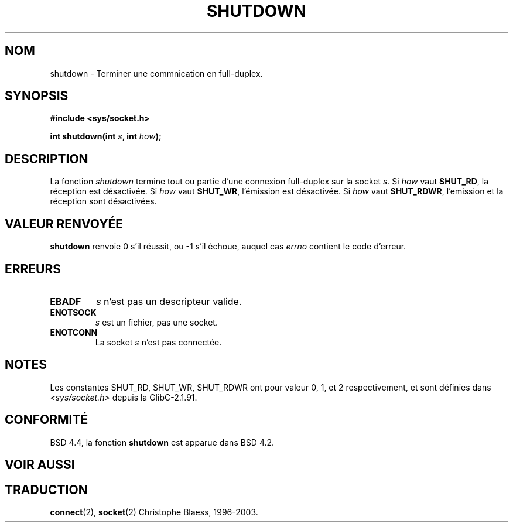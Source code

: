.\" Copyright (c) 1983, 1991 The Regents of the University of California.
.\" All rights reserved.
.\"
.\" Redistribution and use in source and binary forms, with or without
.\" modification, are permitted provided that the following conditions
.\" are met:
.\" 1. Redistributions of source code must retain the above copyright
.\"    notice, this list of conditions and the following disclaimer.
.\" 2. Redistributions in binary form must reproduce the above copyright
.\"    notice, this list of conditions and the following disclaimer in the
.\"    documentation and/or other materials provided with the distribution.
.\" 3. All advertising materials mentioning features or use of this software
.\"    must display the following acknowledgement:
.\"	This product includes software developed by the University of
.\"	California, Berkeley and its contributors.
.\" 4. Neither the name of the University nor the names of its contributors
.\"    may be used to endorse or promote products derived from this software
.\"    without specific prior written permission.
.\"
.\" THIS SOFTWARE IS PROVIDED BY THE REGENTS AND CONTRIBUTORS ``AS IS'' AND
.\" ANY EXPRESS OR IMPLIED WARRANTIES, INCLUDING, BUT NOT LIMITED TO, THE
.\" IMPLIED WARRANTIES OF MERCHANTABILITY AND FITNESS FOR A PARTICULAR PURPOSE
.\" ARE DISCLAIMED.  IN NO EVENT SHALL THE REGENTS OR CONTRIBUTORS BE LIABLE
.\" FOR ANY DIRECT, INDIRECT, INCIDENTAL, SPECIAL, EXEMPLARY, OR CONSEQUENTIAL
.\" DAMAGES (INCLUDING, BUT NOT LIMITED TO, PROCUREMENT OF SUBSTITUTE GOODS
.\" OR SERVICES; LOSS OF USE, DATA, OR PROFITS; OR BUSINESS INTERRUPTION)
.\" HOWEVER CAUSED AND ON ANY THEORY OF LIABILITY, WHETHER IN CONTRACT, STRICT
.\" LIABILITY, OR TORT (INCLUDING NEGLIGENCE OR OTHERWISE) ARISING IN ANY WAY
.\" OUT OF THE USE OF THIS SOFTWARE, EVEN IF ADVISED OF THE POSSIBILITY OF
.\" SUCH DAMAGE.
.\"
.\"     @(#)shutdown.2	6.4 (Berkeley) 3/10/91
.\"
.\" Modified Sat Jul 24 09:57:55 1993 by Rik Faith (faith@cs.unc.edu)
.\"
.\" Traduction 13/10/1996 par Christophe Blaess (ccb@club-internet.fr)
.\" Mise a Jour 15/04/97
.\" Mise a Jour 20/01/2002 - LDP-man-pages-1.47
.\" Mise a Jour 18/07/2003 - LDP-man-pages-1.56
.TH SHUTDOWN 2 "18 juillet 2003" LDP "Manuel du programmeur Linux"
.SH NOM
shutdown \- Terminer une commnication en full-duplex.
.SH SYNOPSIS
.B #include <sys/socket.h>
.sp
.BI "int shutdown(int " s ", int " how );
.SH DESCRIPTION
La fonction
.I shutdown
termine tout ou partie d'une connexion full-duplex sur la socket
.I s.
Si
.I how
vaut
.BR SHUT_RD ,
la réception est désactivée. Si
.I how
vaut
.BR SHUT_WR ,
l'émission est désactivée. Si
.I how
vaut
.BR SHUT_RDWR ,
l'emission et la réception sont désactivées.
.SH "VALEUR RENVOYÉE"
.BR shutdown
renvoie 0 s'il réussit, ou \-1 s'il échoue, auquel cas
.I errno
contient le code d'erreur.
.SH ERREURS
.TP
.TP
.B EBADF
.I s
n'est pas un descripteur valide.
.TP
.B ENOTSOCK
.I s
est un fichier, pas une socket.
.TP
.B ENOTCONN
La socket
.I s
n'est pas connectée.
.SH NOTES
Les constantes SHUT_RD, SHUT_WR, SHUT_RDWR ont pour valeur 0, 1, et 2
respectivement, et sont définies dans
.I <sys/socket.h>
depuis la GlibC-2.1.91.
.SH CONFORMITÉ
BSD 4.4, la fonction
.B shutdown
est apparue dans BSD 4.2.
.SH "VOIR AUSSI"
.SH TRADUCTION
.BR connect (2),
.BR socket (2)
Christophe Blaess, 1996-2003.
